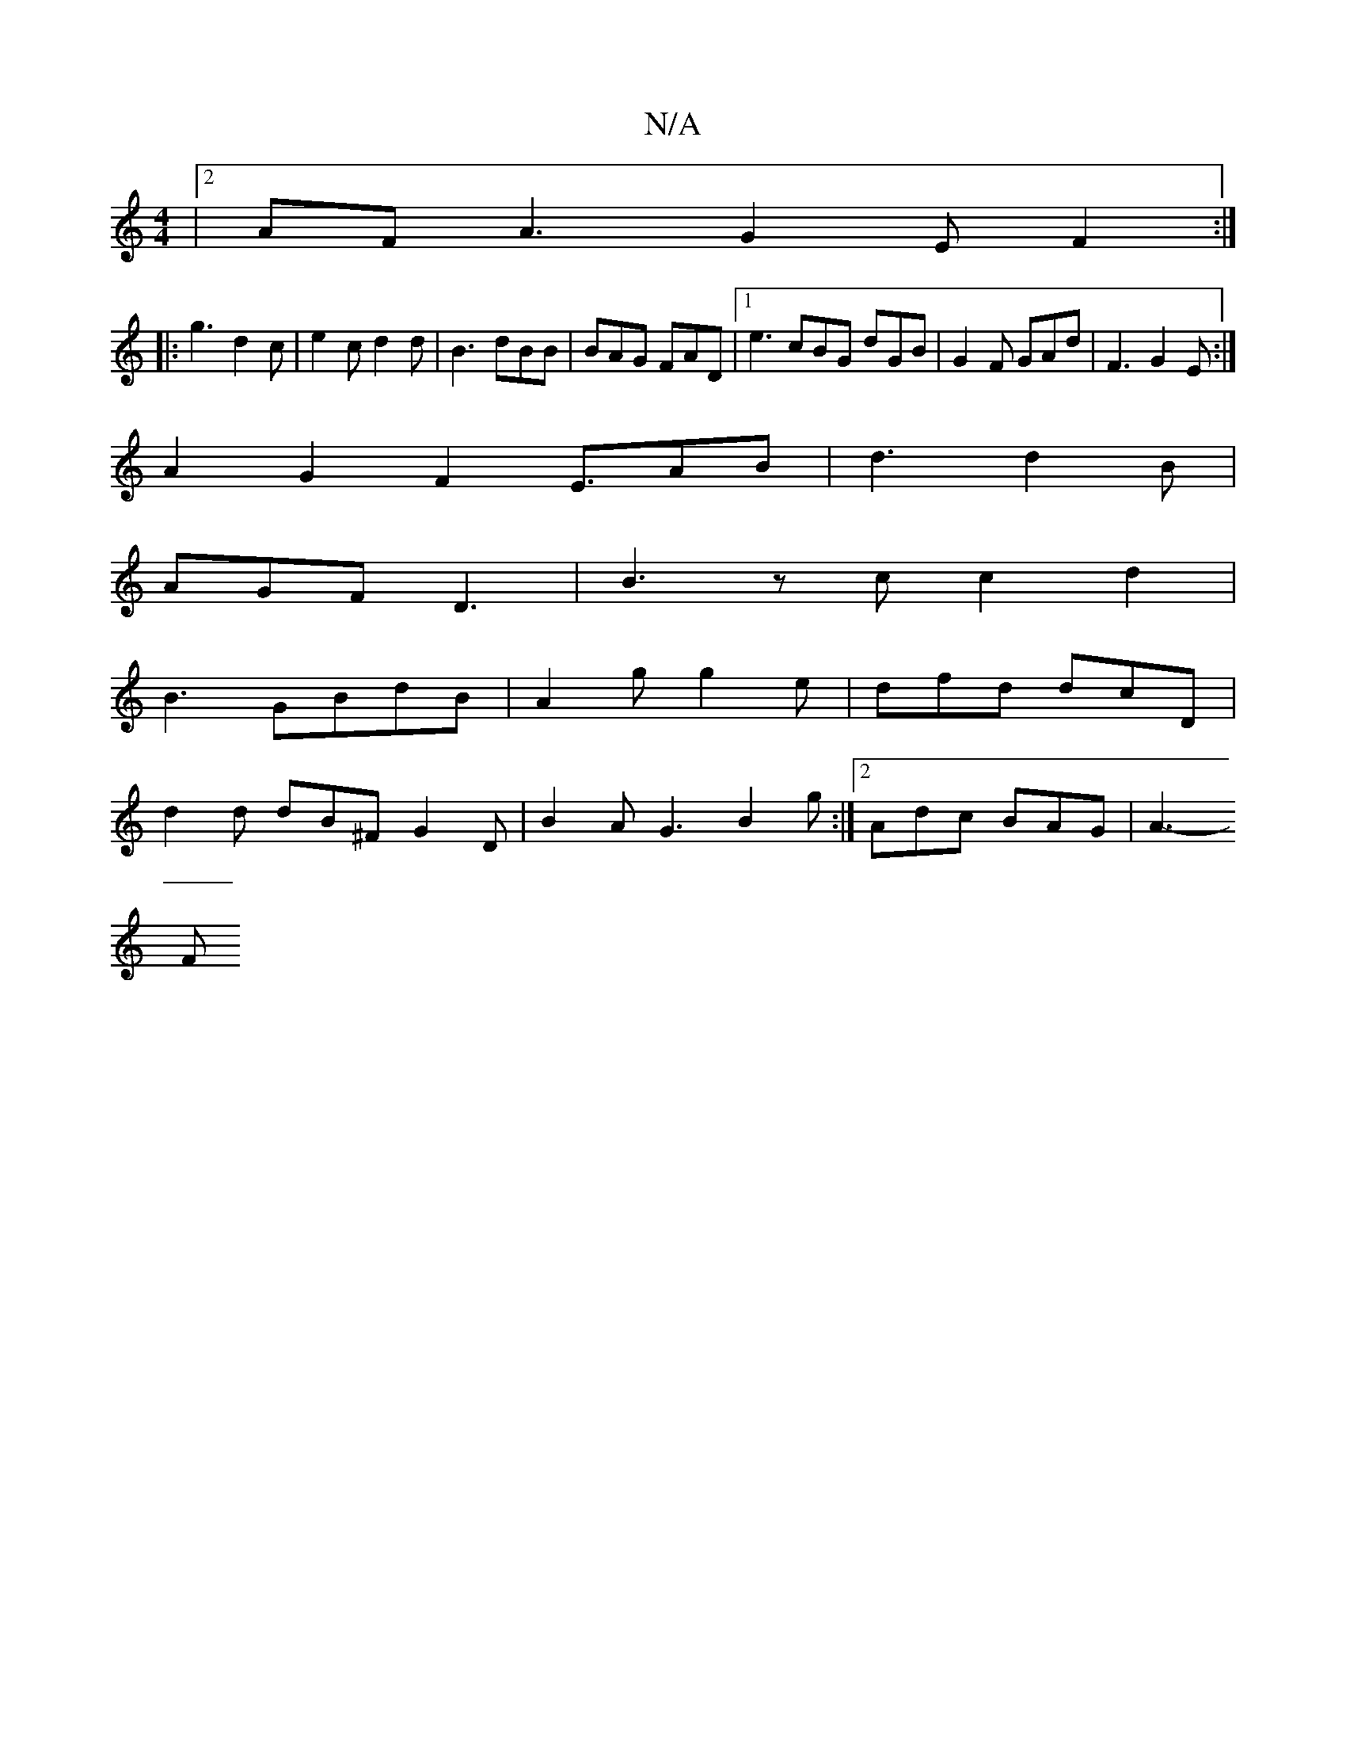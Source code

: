 X:1
T:N/A
M:4/4
R:N/A
K:Cmajor
3|2AF A3 G2E F2:|
|:g3 d2c | e2 c d2 d | B3 dBB | BAG FAD |1 e3 cBG dGB|G2F GAd|F3 G2E:|
A2G2F2E3/2AB|d3 d2B|
AGF D3-|B3-zcc2d2|
B3 GBdB|A2g g2e|dfd dcD|
d2d dB^F G2 D | B2 A G3 B2 g :|2 Adc BAG|A3-
F